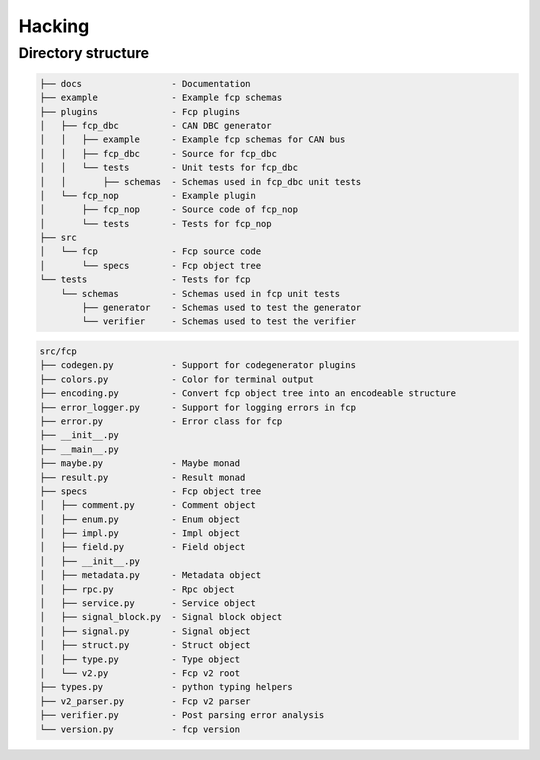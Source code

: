 =======
Hacking
=======

Directory structure
===================

.. code-block:: bash

    ├── docs                 - Documentation
    ├── example              - Example fcp schemas
    ├── plugins              - Fcp plugins
    │   ├── fcp_dbc          - CAN DBC generator
    │   │   ├── example      - Example fcp schemas for CAN bus
    │   │   ├── fcp_dbc      - Source for fcp_dbc
    │   │   └── tests        - Unit tests for fcp_dbc
    │   │       ├── schemas  - Schemas used in fcp_dbc unit tests
    │   └── fcp_nop          - Example plugin
    │       ├── fcp_nop      - Source code of fcp_nop
    │       └── tests        - Tests for fcp_nop
    ├── src
    │   └── fcp              - Fcp source code
    │       └── specs        - Fcp object tree
    └── tests                - Tests for fcp
        └── schemas          - Schemas used in fcp unit tests
            ├── generator    - Schemas used to test the generator
            └── verifier     - Schemas used to test the verifier


.. code-block:: bash

    src/fcp
    ├── codegen.py           - Support for codegenerator plugins
    ├── colors.py            - Color for terminal output
    ├── encoding.py          - Convert fcp object tree into an encodeable structure
    ├── error_logger.py      - Support for logging errors in fcp
    ├── error.py             - Error class for fcp
    ├── __init__.py
    ├── __main__.py
    ├── maybe.py             - Maybe monad
    ├── result.py            - Result monad
    ├── specs                - Fcp object tree
    │   ├── comment.py       - Comment object
    │   ├── enum.py          - Enum object
    │   ├── impl.py          - Impl object
    │   ├── field.py         - Field object
    │   ├── __init__.py
    │   ├── metadata.py      - Metadata object
    │   ├── rpc.py           - Rpc object
    │   ├── service.py       - Service object
    │   ├── signal_block.py  - Signal block object
    │   ├── signal.py        - Signal object
    │   ├── struct.py        - Struct object
    │   ├── type.py          - Type object
    │   └── v2.py            - Fcp v2 root
    ├── types.py             - python typing helpers
    ├── v2_parser.py         - Fcp v2 parser
    ├── verifier.py          - Post parsing error analysis
    └── version.py           - fcp version

.. image:: assets/fcp_object_tree.svg
